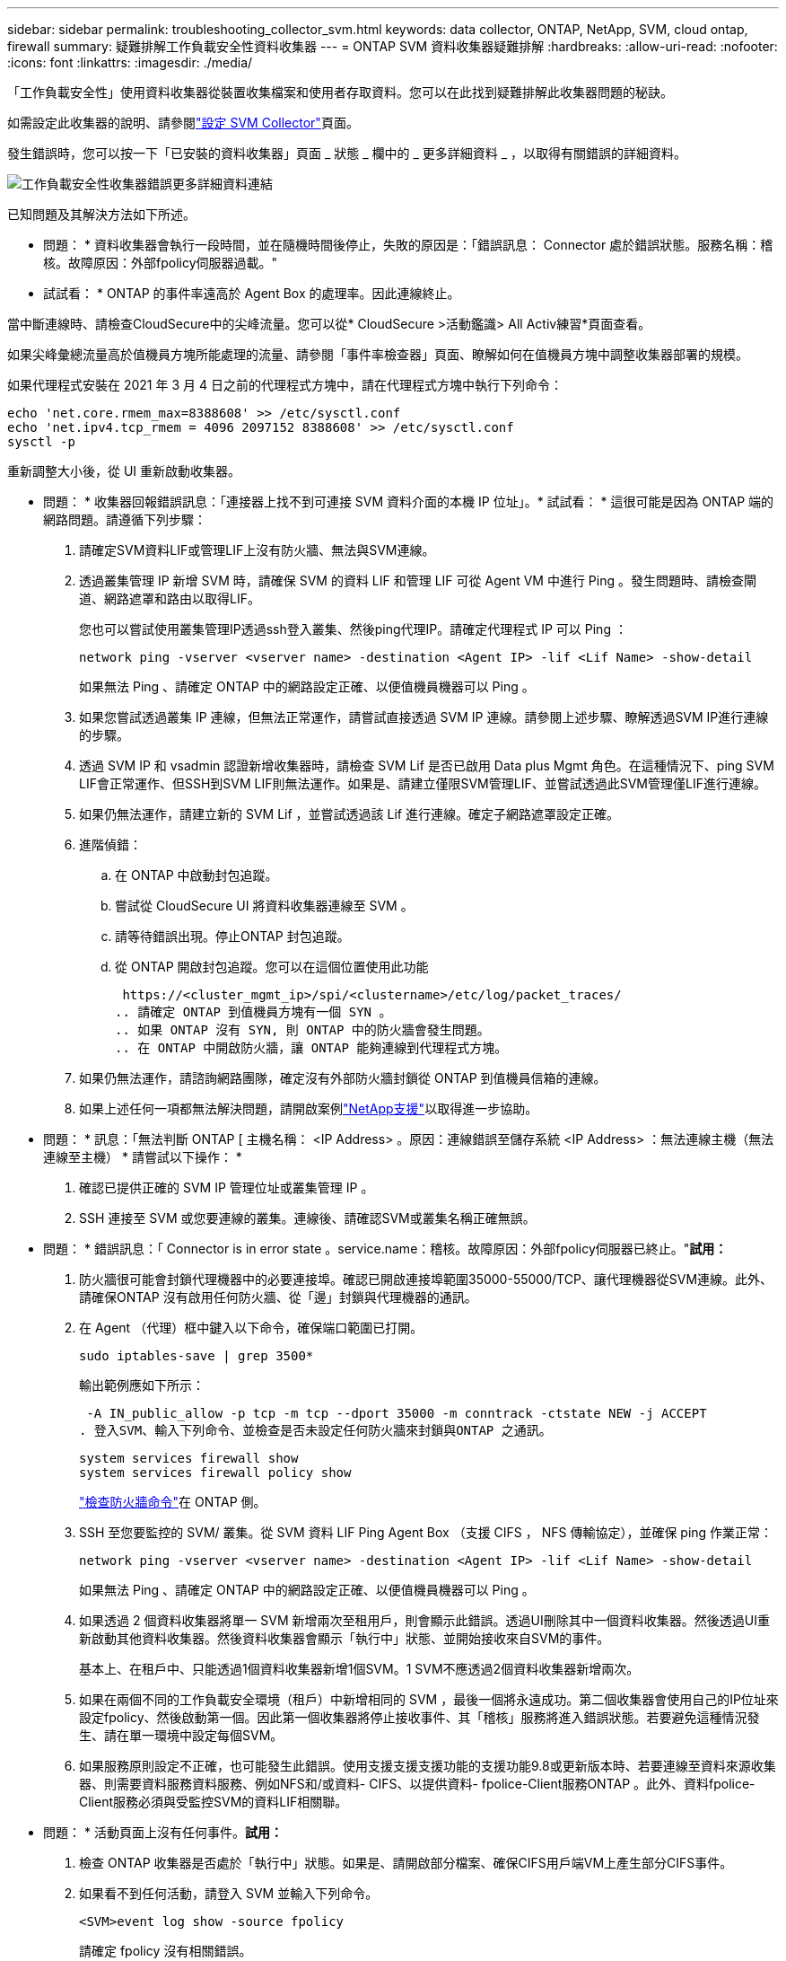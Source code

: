 ---
sidebar: sidebar 
permalink: troubleshooting_collector_svm.html 
keywords: data collector, ONTAP, NetApp, SVM, cloud ontap, firewall 
summary: 疑難排解工作負載安全性資料收集器 
---
= ONTAP SVM 資料收集器疑難排解
:hardbreaks:
:allow-uri-read: 
:nofooter: 
:icons: font
:linkattrs: 
:imagesdir: ./media/


[role="lead"]
「工作負載安全性」使用資料收集器從裝置收集檔案和使用者存取資料。您可以在此找到疑難排解此收集器問題的秘訣。

如需設定此收集器的說明、請參閱link:task_add_collector_svm.html["設定 SVM Collector"]頁面。

發生錯誤時，您可以按一下「已安裝的資料收集器」頁面 _ 狀態 _ 欄中的 _ 更多詳細資料 _ ，以取得有關錯誤的詳細資料。

image:CS_Data_Collector_Error.png["工作負載安全性收集器錯誤更多詳細資料連結"]

已知問題及其解決方法如下所述。

****
* 問題： * 資料收集器會執行一段時間，並在隨機時間後停止，失敗的原因是：「錯誤訊息： Connector 處於錯誤狀態。服務名稱：稽核。故障原因：外部fpolicy伺服器過載。"

* 試試看： * ONTAP 的事件率遠高於 Agent Box 的處理率。因此連線終止。

當中斷連線時、請檢查CloudSecure中的尖峰流量。您可以從* CloudSecure >活動鑑識> All Activ練習*頁面查看。

如果尖峰彙總流量高於值機員方塊所能處理的流量、請參閱「事件率檢查器」頁面、瞭解如何在值機員方塊中調整收集器部署的規模。

如果代理程式安裝在 2021 年 3 月 4 日之前的代理程式方塊中，請在代理程式方塊中執行下列命令：

....
echo 'net.core.rmem_max=8388608' >> /etc/sysctl.conf
echo 'net.ipv4.tcp_rmem = 4096 2097152 8388608' >> /etc/sysctl.conf
sysctl -p
....
重新調整大小後，從 UI 重新啟動收集器。

****
****
* 問題： * 收集器回報錯誤訊息：「連接器上找不到可連接 SVM 資料介面的本機 IP 位址」。* 試試看： * 這很可能是因為 ONTAP 端的網路問題。請遵循下列步驟：

. 請確定SVM資料LIF或管理LIF上沒有防火牆、無法與SVM連線。
. 透過叢集管理 IP 新增 SVM 時，請確保 SVM 的資料 LIF 和管理 LIF 可從 Agent VM 中進行 Ping 。發生問題時、請檢查閘道、網路遮罩和路由以取得LIF。
+
您也可以嘗試使用叢集管理IP透過ssh登入叢集、然後ping代理IP。請確定代理程式 IP 可以 Ping ：

+
 network ping -vserver <vserver name> -destination <Agent IP> -lif <Lif Name> -show-detail
+
如果無法 Ping 、請確定 ONTAP 中的網路設定正確、以便值機員機器可以 Ping 。

. 如果您嘗試透過叢集 IP 連線，但無法正常運作，請嘗試直接透過 SVM IP 連線。請參閱上述步驟、瞭解透過SVM IP進行連線的步驟。
. 透過 SVM IP 和 vsadmin 認證新增收集器時，請檢查 SVM Lif 是否已啟用 Data plus Mgmt 角色。在這種情況下、ping SVM LIF會正常運作、但SSH到SVM LIF則無法運作。如果是、請建立僅限SVM管理LIF、並嘗試透過此SVM管理僅LIF進行連線。
. 如果仍無法運作，請建立新的 SVM Lif ，並嘗試透過該 Lif 進行連線。確定子網路遮罩設定正確。
. 進階偵錯：
+
.. 在 ONTAP 中啟動封包追蹤。
.. 嘗試從 CloudSecure UI 將資料收集器連線至 SVM 。
.. 請等待錯誤出現。停止ONTAP 封包追蹤。
.. 從 ONTAP 開啟封包追蹤。您可以在這個位置使用此功能
+
 https://<cluster_mgmt_ip>/spi/<clustername>/etc/log/packet_traces/
.. 請確定 ONTAP 到值機員方塊有一個 SYN 。
.. 如果 ONTAP 沒有 SYN, 則 ONTAP 中的防火牆會發生問題。
.. 在 ONTAP 中開啟防火牆，讓 ONTAP 能夠連線到代理程式方塊。


. 如果仍無法運作，請諮詢網路團隊，確定沒有外部防火牆封鎖從 ONTAP 到值機員信箱的連線。
. 如果上述任何一項都無法解決問題，請開啟案例link:concept_requesting_support.html["NetApp支援"]以取得進一步協助。


****
****
* 問題： * 訊息：「無法判斷 ONTAP [ 主機名稱： <IP Address> 。原因：連線錯誤至儲存系統 <IP Address> ：無法連線主機（無法連線至主機） * 請嘗試以下操作： *

. 確認已提供正確的 SVM IP 管理位址或叢集管理 IP 。
. SSH 連接至 SVM 或您要連線的叢集。連線後、請確認SVM或叢集名稱正確無誤。


****
****
* 問題： * 錯誤訊息：「 Connector is in error state 。service.name：稽核。故障原因：外部fpolicy伺服器已終止。"*試用：*

. 防火牆很可能會封鎖代理機器中的必要連接埠。確認已開啟連接埠範圍35000-55000/TCP、讓代理機器從SVM連線。此外、請確保ONTAP 沒有啟用任何防火牆、從「邊」封鎖與代理機器的通訊。
. 在 Agent （代理）框中鍵入以下命令，確保端口範圍已打開。
+
 sudo iptables-save | grep 3500*
+
輸出範例應如下所示：

+
 -A IN_public_allow -p tcp -m tcp --dport 35000 -m conntrack -ctstate NEW -j ACCEPT
. 登入SVM、輸入下列命令、並檢查是否未設定任何防火牆來封鎖與ONTAP 之通訊。
+
....
system services firewall show
system services firewall policy show
....
+
link:https://docs.netapp.com/ontap-9/index.jsp?topic=%2Fcom.netapp.doc.dot-cm-nmg%2FGUID-969851BB-4302-4645-8DAC-1B059D81C5B2.html["檢查防火牆命令"]在 ONTAP 側。

. SSH 至您要監控的 SVM/ 叢集。從 SVM 資料 LIF Ping Agent Box （支援 CIFS ， NFS 傳輸協定），並確保 ping 作業正常：
+
 network ping -vserver <vserver name> -destination <Agent IP> -lif <Lif Name> -show-detail
+
如果無法 Ping 、請確定 ONTAP 中的網路設定正確、以便值機員機器可以 Ping 。

. 如果透過 2 個資料收集器將單一 SVM 新增兩次至租用戶，則會顯示此錯誤。透過UI刪除其中一個資料收集器。然後透過UI重新啟動其他資料收集器。然後資料收集器會顯示「執行中」狀態、並開始接收來自SVM的事件。
+
基本上、在租戶中、只能透過1個資料收集器新增1個SVM。1 SVM不應透過2個資料收集器新增兩次。

. 如果在兩個不同的工作負載安全環境（租戶）中新增相同的 SVM ，最後一個將永遠成功。第二個收集器會使用自己的IP位址來設定fpolicy、然後啟動第一個。因此第一個收集器將停止接收事件、其「稽核」服務將進入錯誤狀態。若要避免這種情況發生、請在單一環境中設定每個SVM。
. 如果服務原則設定不正確，也可能發生此錯誤。使用支援支援支援功能的支援功能9.8或更新版本時、若要連線至資料來源收集器、則需要資料服務資料服務、例如NFS和/或資料- CIFS、以提供資料- fpolice-Client服務ONTAP 。此外、資料fpolice-Client服務必須與受監控SVM的資料LIF相關聯。


****
****
* 問題： * 活動頁面上沒有任何事件。*試用：*

. 檢查 ONTAP 收集器是否處於「執行中」狀態。如果是、請開啟部分檔案、確保CIFS用戶端VM上產生部分CIFS事件。
. 如果看不到任何活動，請登入 SVM 並輸入下列命令。
+
 <SVM>event log show -source fpolicy
+
請確定 fpolicy 沒有相關錯誤。

. 如果看不到任何活動，請登入 SVM 。輸入下列命令：
+
 <SVM>fpolicy show
+
檢查是否已設定名為「 cloudsecured_ 」的 fpolicy 原則，且狀態為「 on 」。如果未設定、則代理程式很可能無法在SVM中執行命令。請確認已遵循頁面開頭所述的所有先決條件。



****
****
* 問題： * SVM Data Collector 處於錯誤狀態，錯誤訊息為「 Agent failed to connect to the collector 」 * 請嘗試以下操作： *

. 代理程式很可能超載，無法連線至資料來源收集器。
. 檢查有多少資料來源收集器連線至 Agent 。
. 同時在 UI 的「 All Activity) 」頁面中檢查資料流率。
. 如果每秒的活動數量相當高，請安裝另一個 Agent ，並將部分資料來源收集器移至新的 Agent 。


****
****
* 問題： * SVM Data Collector 顯示錯誤訊息「 fpolicy.server.connectError: Node failed to 建置與 FPolicy 伺服器的連線「 12.195.15.146 」（原因：「 Select Timed Out 」（選取逾時）） * 請嘗試： * SVM/ 叢集已啟用防火牆。因此fpolicy引擎無法連線至fpolicy伺服器。ONTAP 中的 CLI 可用來取得更多資訊，包括：

....
event log show -source fpolicy which shows the error
event log show -source fpolicy -fields event,action,description which shows more details.
....
link:https://docs.netapp.com/ontap-9/index.jsp?topic=%2Fcom.netapp.doc.dot-cm-nmg%2FGUID-969851BB-4302-4645-8DAC-1B059D81C5B2.html["檢查防火牆命令"]在 ONTAP 側。

****
****
* 問題： * 錯誤訊息：「 Connector 處於錯誤狀態。服務名稱：稽核。故障原因：SVM上找不到有效的資料介面（角色：資料、資料傳輸協定：NFS或CIFS或兩者、狀態：UP）。」* 嘗試： * 確保有一個作業介面（作為資料和資料傳輸協定的角色，如 CIFS/NFS 。

****
****
* 問題： * 資料收集器進入錯誤狀態，過一段時間後進入執行中狀態，然後再回到錯誤。此週期會重複。* 請嘗試： * 這通常發生在下列情況：

. 新增多個資料收集器。
. 顯示這類行為的資料收集器將會在這些資料收集器中新增 1 個 SVM 。表示2個以上的資料收集器連接至1個SVM。
. 確保只有 1 個資料收集器連線至 1 個 SVM 。
. 刪除連接至同一個 SVM 的其他資料收集器。


****
****
* 問題： * Connector 處於錯誤狀態。服務名稱：稽核。失敗原因：無法設定（SVM svmname上的原則。原因：在 'fpolicy.policy.scote-modify 中指定的 'hare-to -include' 元素的值無效： "Federal * 請嘗試以下操作： * * 共用名稱必須在沒有任何報價的情況下提供。編輯ONTAP 「SVM DSC」組態以修正共用名稱。

_包括和排除共享_不適用於長清單的共享區名稱。如果您要納入或排除大量共用、請改用依磁碟區篩選。

****
****
* 問題： * 叢集中有未使用的現有 fpolicies 。在安裝工作負載安全性之前、應該如何處理這些問題？* 請嘗試： * 建議刪除所有現有的未使用 fpolicy 設定，即使它們處於中斷連線狀態。「工作負載安全性」會以「cloudseced_」開頭的字元建立fpolicy。可以刪除所有其他未使用的fpolicy組態。

顯示 fpolicy 清單的 CLI 命令：

 fpolicy show
刪除 fpolicy 組態的步驟：

....
fpolicy disable -vserver <svmname> -policy-name <policy_name>
fpolicy policy scope delete -vserver <svmname> -policy-name <policy_name>
fpolicy policy delete -vserver <svmname> -policy-name <policy_name>
fpolicy policy event delete -vserver <svmname> -event-name <event_list>
fpolicy policy external-engine delete -vserver <svmname> -engine-name <engine_name>
....
| 啟用工作負載安全功能後， ONTAP 效能會受到影響：延遲有時會變得很高， IOPs 偶爾會變得很低。| 使用 ONTAP 搭配工作負載安全功能時，有時會在 ONTAP 中看到延遲問題。有許多可能的原因如下所述：link:https://mysupport.netapp.com/site/bugs-online/product/ONTAP/BURT/1372994["1372994"]， https://mysupport.netapp.com/site/bugs-online/product/ONTAP/BURT/1415152["1415152"]，， https://mysupport.netapp.com/site/bugs-online/product/ONTAP/BURT/1438207["1438207"]， https://mysupport.netapp.com/site/bugs-online/product/ONTAP/BURT/1479704["1479704"] https://mysupport.netapp.com/site/bugs-online/product/ONTAP/BURT/1354659["1354659"]。所有這些問題都已在 ONTAP 9.13.1 及更新版本中修正、強烈建議您使用這些更新版本之一。

****
****
* 問題： * 資料收集器發生錯誤，顯示此錯誤訊息。「錯誤：連接器處於錯誤狀態。服務名稱：稽核。失敗原因：無法在SVM SVM_TEST上設定原則。原因：缺少ZAPI欄位值：事件。「 * 試試看： *

. 從只設定NFS服務的新SVM開始著手。
. 在ONTAP 工作負載安全性中新增一個功能不全的SVM資料收集器。CIFS被設定為SVM允許的傳輸協定、同時在ONTAP 工作負載安全性中加入SVM Data Collector。
. 等到工作負載安全性中的資料收集器顯示錯誤。
. 由於未在SVM上設定CIFS伺服器、因此工作負載安全性會顯示左圖所示的錯誤。
. 編輯ONTAP 《SVM資料收集器》、並視允許的傳輸協定取消CIFS檢查。儲存資料收集器。它會在僅啟用NFS傳輸協定的情況下開始執行。


****
****
* 問題： * 資料收集器會顯示錯誤訊息：「錯誤：無法在 2 次重試內判斷收集器的健全狀況，請嘗試重新啟動收集器（錯誤代碼： AGENT008 ）」。*試用：*

. 在「資料收集器」頁面上、捲動至資料收集器右側、顯示錯誤訊息、然後按一下「3點」功能表。選取_編輯_。再次輸入資料收集器的密碼。按下「_Sav__」按鈕以儲存資料收集器。資料收集器會重新啟動、錯誤應該會解決。
. Agent 機器可能沒有足夠的 CPU 或 RAM 保留空間，這就是 DSC 故障的原因。請檢查新增至機器代理程式的資料收集器數量。如果超過20個、請增加代理機器的CPU和RAM容量。CPU和RAM增加之後、DSC就會進入初始化、然後自動進入執行狀態。請參閱上的尺寸調整指南link:concept_cs_event_rate_checker.html["本頁"]。


****
****
* 問題： * 選取 SVM 模式時， Data Collector 發生錯誤。* 嘗試： * 在 SVM 模式下連線時，如果使用叢集管理 IP 來連線，而非 SVM 管理 IP ，則連線將會錯誤。請確定使用正確的 SVM IP 。

****
****
* 問題： * 啟用「存取遭拒」功能時，資料收集器會顯示錯誤訊息：「 Connector 處於錯誤狀態。服務名稱：稽核。失敗原因：無法在 SVM test_SVM 上設定 fpolicy 。原因：使用者未經授權。 "* 嘗試此操作： * 使用者可能缺少「存取遭拒」功能所需的剩餘權限。請依照上的指示link:concept_ws_integration_with_ontap_access_denied.html["本頁"]來設定權限。

一旦設定權限，請重新啟動收集器。

****
如果您仍遇到問題、請聯絡*「說明」>「支援*」頁面中提及的支援連結。
